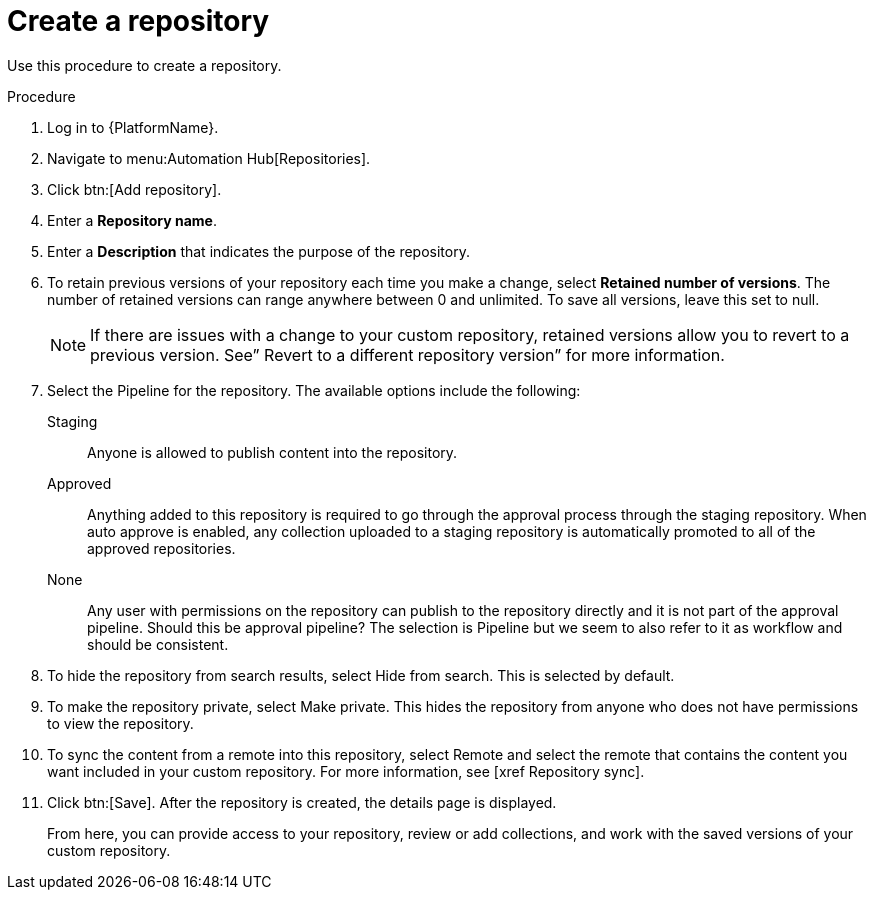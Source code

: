 // Module included in the following assemblies:
// assembly-basic-repo-management.adoc

[id="proc-create-repository"]

= Create a repository

Use this procedure to create a repository.

.Procedure
. Log in to {PlatformName}.
. Navigate to menu:Automation Hub[Repositories].
. Click btn:[Add repository].
. Enter a *Repository name*.
. Enter a *Description* that indicates the purpose of the repository.
. To retain previous versions of your repository each time you make a change, select *Retained number of versions*. The number of retained versions can range anywhere between 0 and unlimited. To save all versions, leave this set to null.
+
[NOTE]
====
If there are issues with a change to your custom repository, retained versions allow you to revert to a previous version. See” Revert to a different repository version” for more information.
====
+
. Select the Pipeline for the repository. The available options include the following:
+
Staging:: Anyone is allowed to publish content into the repository.
Approved:: Anything added to this repository is required to go through the approval process through the staging repository. When auto approve is enabled, any collection uploaded to a staging repository is automatically promoted to all of the approved repositories.
None:: Any user with permissions on the repository can publish to the repository directly and it is not part of the approval pipeline. Should this be approval pipeline? The selection is Pipeline but we seem to also refer to it as workflow and should be consistent.
+
. To hide the repository from search results, select Hide from search. This is selected by default.
. To make the repository private, select Make private. This hides the repository from anyone who does not have permissions to view the repository.
. To sync the content from a remote into this repository, select Remote and select the remote that contains the content you want included in your custom repository. For more information, see [xref Repository sync].
. Click btn:[Save].
After the repository is created, the details page is displayed.
+
From here, you can provide access to your repository, review or add collections, and work with the saved versions of your custom repository.
